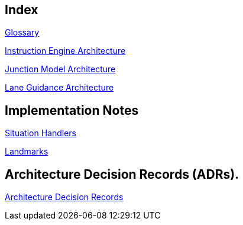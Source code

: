 // Copyright (C) 2022 TomTom NV. All rights reserved.

[index]
== Index

xref:architecture/src/12_glossary.adoc[Glossary]

xref:architecture/instruction_engine_architecture.adoc[Instruction Engine Architecture]

xref:architecture/src/junction_model/junction_model_architecture.adoc[Junction Model Architecture]

xref:architecture/src/lane_guidance/lane_guidance_architecture.adoc[Lane Guidance Architecture]

== Implementation Notes

xref:implementation/situation_handlers/situation_handlers.adoc[Situation Handlers]

xref:implementation/landmarks/landmarks.adoc[Landmarks]

== Architecture Decision Records (ADRs).

xref:architecture/adr.adoc[Architecture Decision Records]
